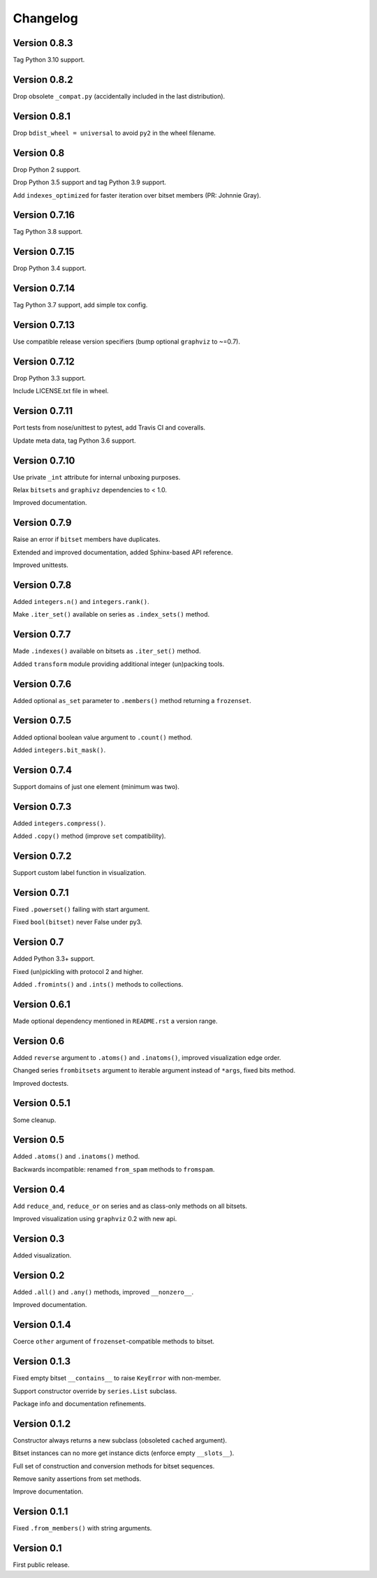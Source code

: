 Changelog
=========


Version 0.8.3
-------------

Tag Python 3.10 support.


Version 0.8.2
-------------

Drop obsolete ``_compat.py`` (accidentally included in the last distribution).


Version 0.8.1
-------------

Drop ``bdist_wheel = universal`` to avoid ``py2`` in the wheel filename.


Version 0.8
-----------

Drop Python 2 support.

Drop Python 3.5 support and tag Python 3.9 support.

Add ``indexes_optimized`` for faster iteration over bitset members (PR: Johnnie
Gray).


Version 0.7.16
--------------

Tag Python 3.8 support.


Version 0.7.15
--------------

Drop Python 3.4 support.


Version 0.7.14
--------------

Tag Python 3.7 support, add simple tox config.


Version 0.7.13
--------------

Use compatible release version specifiers (bump optional ``graphviz`` to ~=0.7).


Version 0.7.12
--------------

Drop Python 3.3 support.

Include LICENSE.txt file in wheel.


Version 0.7.11
--------------

Port tests from nose/unittest to pytest, add Travis CI and coveralls.

Update meta data, tag Python 3.6 support.


Version 0.7.10
--------------

Use private ``_int`` attribute for internal unboxing purposes. 

Relax ``bitsets`` and ``graphivz`` dependencies to < 1.0.

Improved documentation.


Version 0.7.9
-------------

Raise an error if ``bitset`` members have duplicates.

Extended and improved documentation, added Sphinx-based API reference.

Improved unittests.


Version 0.7.8
-------------

Added ``integers.n()`` and ``integers.rank()``.

Make ``.iter_set()`` available on series as ``.index_sets()`` method.


Version 0.7.7
-------------

Made ``.indexes()`` available on bitsets as ``.iter_set()`` method.

Added ``transform`` module providing additional integer (un)packing tools.


Version 0.7.6
-------------

Added optional ``as_set`` parameter to ``.members()`` method returning a ``frozenset``.


Version 0.7.5
-------------

Added optional boolean value argument to ``.count()`` method.

Added ``integers.bit_mask()``.


Version 0.7.4
-------------

Support domains of just one element (minimum was two).


Version 0.7.3
-------------

Added ``integers.compress()``.

Added ``.copy()`` method (improve ``set`` compatibility).


Version 0.7.2
-------------

Support custom label function in visualization.


Version 0.7.1
-------------

Fixed ``.powerset()`` failing with start argument.

Fixed ``bool(bitset)`` never False under py3.


Version 0.7
-----------

Added Python 3.3+ support.

Fixed (un)pickling with protocol 2 and higher.

Added ``.fromints()`` and ``.ints()`` methods to collections.


Version 0.6.1
-------------

Made optional dependency mentioned in ``README.rst`` a version range.


Version 0.6
-----------

Added ``reverse`` argument to ``.atoms()`` and ``.inatoms()``, improved visualization edge order.

Changed series ``frombitsets`` argument to iterable argument instead of ``*args``, fixed bits method.

Improved doctests.


Version 0.5.1
-------------

Some cleanup.


Version 0.5
-----------

Added ``.atoms()`` and ``.inatoms()`` method.

Backwards incompatible: renamed ``from_spam`` methods to ``fromspam``.


Version 0.4
-----------

Add ``reduce_and``, ``reduce_or`` on series and as class-only methods on all bitsets.

Improved visualization using ``graphviz`` 0.2 with new api.


Version 0.3
-----------

Added visualization.


Version 0.2
-----------

Added ``.all()`` and ``.any()`` methods, improved ``__nonzero__``.

Improved documentation.


Version 0.1.4
-------------

Coerce ``other`` argument of ``frozenset``-compatible methods to bitset.


Version 0.1.3
-------------

Fixed empty bitset ``__contains__``  to raise ``KeyError`` with non-member.

Support constructor override by ``series.List`` subclass.

Package info and documentation refinements.


Version 0.1.2
-------------

Constructor always returns a new subclass (obsoleted ``cached`` argument).

Bitset instances can no more get instance dicts (enforce empty ``__slots__``).

Full set of construction and conversion methods for bitset sequences.

Remove sanity assertions from set methods.

Improve documentation.


Version 0.1.1
-------------

Fixed ``.from_members()`` with string arguments.


Version 0.1
-----------

First public release.
